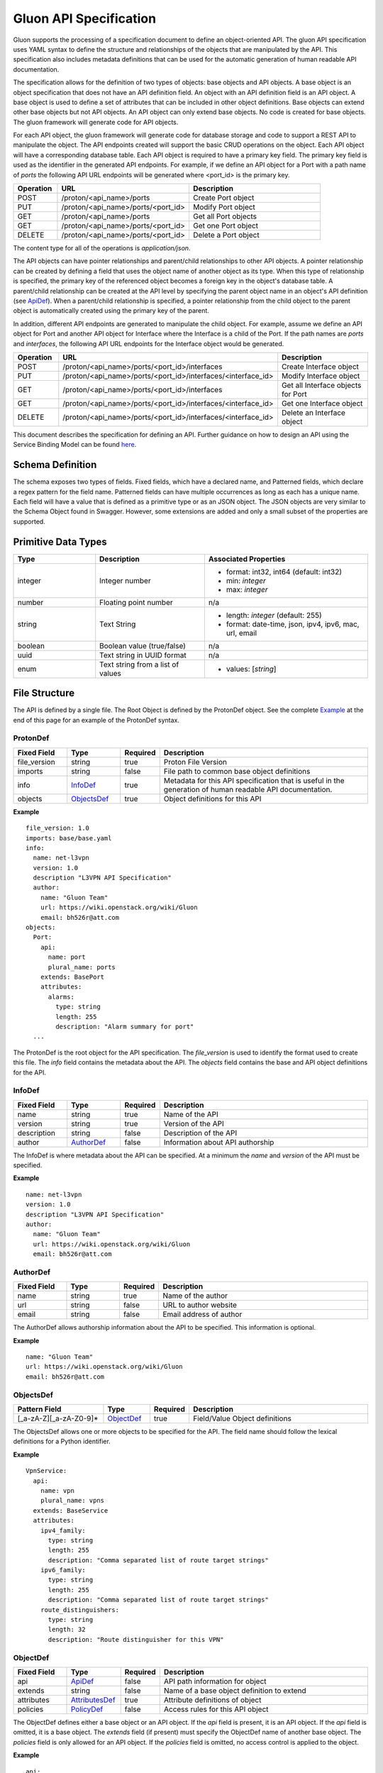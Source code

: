 =======================
Gluon API Specification
=======================

Gluon supports the processing of a specification document to define an
object-oriented API.  The gluon API specification uses YAML syntax to define
the structure and relationships of the objects that are manipulated by the
API.  This specification also includes metadata definitions that can be used
for the automatic generation of human readable API documentation.

The specification allows for the definition of two types of objects: base
objects and API objects.  A base object is an object specification that does
not have an API definition field.  An object with an API definition field is
an API object. A base object is used to define a set of attributes that can be
included in other object definitions.  Base objects can extend other base
objects but not API objects.  An API object can only extend base objects.  No
code is created for base objects.  The gluon framework will generate code for
API objects.

For each API object, the gluon framework will generate code for database
storage and code to support a REST API to manipulate the object.  The API
endpoints created will support the basic CRUD operations on the object. Each
API object will have a corresponding database table.  Each API object is
required to have a primary key field.  The primary key field is used as the
identifier in the generated API endpoints.  For example, if we define an API
object for a Port with a path name of *ports* the following API URL endpoints
will be generated where <port_id> is the primary key.

.. csv-table::
   :header: "Operation", "URL", "Description"
   :widths: 5, 15, 15

   POST, /proton/<api_name>/ports,   Create Port object
   PUT, /proton/<api_name>/ports/<port_id>,   Modify Port object
   GET, /proton/<api_name>/ports,   Get all Port objects
   GET, /proton/<api_name>/ports/<port_id>,   Get one Port object
   DELETE, /proton/<api_name>/ports/<port_id>,   Delete a Port object

The content type for all of the operations is *application/json*.

The API objects can have pointer relationships and parent/child relationships
to other API objects.  A pointer relationship can be created by defining a
field that uses the object name of another object as its type.  When this type
of relationship is specified, the primary key of the referenced object becomes
a foreign key in the object's database table.  A parent/child relationship can
be created at the API level by specifying the parent object name in an
object's API definition (see ApiDef_).  When a parent/child relationship is
specified, a pointer relationship from the child object to the parent object
is automatically created using the primary key of the parent.

In addition, different API endpoints are generated to manipulate the child
object.  For example, assume we define an API object for Port and another API
object for Interface where the Interface is a child of the Port.  If the path
names are *ports* and *interfaces*, the following API URL endpoints for the
Interface object would be generated.

.. list-table::
   :widths: 5 15 16
   :header-rows: 1

   * - Operation
     - URL
     - Description
   * - POST
     - /proton/<api_name>/ports/<port_id>/interfaces
     -  Create Interface object
   * - PUT
     - /proton/<api_name>/ports/<port_id>/interfaces/<interface_id>
     -  Modify Interface object
   * - GET
     - /proton/<api_name>/ports/<port_id>/interfaces
     -  Get all Interface objects for Port
   * - GET
     - /proton/<api_name>/ports/<port_id>/interfaces/<interface_id>
     -  Get one Interface object
   * - DELETE
     - /proton/<api_name>/ports/<port_id>/interfaces/<interface_id>
     -  Delete an Interface object

This document describes the specification for defining an API.  Further
guidance on how to design an API using the Service Binding Model can be found
`here <https://github.com/openstack/gluon/blob/master/doc/source/devref/service_binding_model.rst>`_.

Schema Definition
-----------------

The schema exposes two types of fields. Fixed fields, which have a declared
name, and Patterned fields, which declare a regex pattern for the field name.
Patterned fields can have multiple occurrences as long as each has a unique
name.  Each field will have a value that is defined as a primitive type or as
an JSON object.  The JSON objects are very similar to the Schema Object found
in Swagger.  However, some extensions are added and only a small subset of the
properties are supported.

Primitive  Data Types
---------------------

.. list-table::
   :widths: 15 20 30
   :header-rows: 1

   * - Type
     - Description
     - Associated Properties
   * - integer
     - Integer number
     - - format: int32, int64  (default: int32)
       - min: *integer*
       - max: *integer*
   * - number
     - Floating point number
     - n/a
   * - string
     - Text String
     - - length: *integer* (default: 255)
       - format: date-time, json, ipv4, ipv6, mac, url, email
   * - boolean
     - Boolean value (true/false)
     - n/a
   * - uuid
     - Text string in UUID format
     - n/a
   * - enum
     - Text string from a list of values
     - - values: [*string*]

File Structure
--------------

The API is defined by a single file.  The Root Object is defined by the
ProtonDef object. See the complete Example_ at the end of this page for an
example of the ProtonDef syntax.

ProtonDef
~~~~~~~~~

.. csv-table::
   :header: "Fixed Field", "Type", "Required", "Description"
   :widths: 5, 5, 3, 20

   file_version, string,  true, Proton File Version
   imports, string, false, File path to common base object definitions
   info, InfoDef_,  true, Metadata for this API specification that is useful in the generation of human readable API documentation.
   objects, ObjectsDef_,  true, Object definitions for this API

**Example**

::

  file_version: 1.0
  imports: base/base.yaml
  info:
    name: net-l3vpn
    version: 1.0
    description "L3VPN API Specification"
    author:
      name: "Gluon Team"
      url: https://wiki.openstack.org/wiki/Gluon
      email: bh526r@att.com
  objects:
    Port:
      api:
        name: port
        plural_name: ports
      extends: BasePort
      attributes:
        alarms:
          type: string
          length: 255
          description: "Alarm summary for port"
    ...

The ProtonDef is the root object for the API specification. The *file_version*
is used to identify the format used to create this file. The *info* field
contains the metadata about the API.  The *objects* field contains the base
and API object definitions for the API.

InfoDef
~~~~~~~

.. csv-table::
   :header: "Fixed Field", "Type", "Required", "Description"
   :widths: 5, 5, 3, 20

   name, string,  true, Name of the API
   version, string,  true, Version of the API
   description, string,  false, Description of the API
   author, AuthorDef_,  false, Information about API authorship

The InfoDef is where metadata about the API can be specified.  At a minimum the
*name* and *version* of the API must be specified.

**Example**

::

  name: net-l3vpn
  version: 1.0
  description "L3VPN API Specification"
  author:
    name: "Gluon Team"
    url: https://wiki.openstack.org/wiki/Gluon
    email: bh526r@att.com

AuthorDef
~~~~~~~~~

.. csv-table::
   :header: "Fixed Field", "Type", "Required", "Description"
   :widths: 5, 5, 3, 20

   name, string,  true, Name of the author
   url, string,  false, URL to author website
   email, string,  false, Email address of author


The AuthorDef allows authorship information about the API to be specified.
This information is optional.

**Example**

::

  name: "Gluon Team"
  url: https://wiki.openstack.org/wiki/Gluon
  email: bh526r@att.com

ObjectsDef
~~~~~~~~~~

.. csv-table::
   :header: "Pattern Field", "Type", "Required", "Description"
   :widths: 10, 5, 3, 20

   [_a-zA-Z][_a-zA-Z0-9]*, ObjectDef_,  true, Field/Value Object definitions

The ObjectsDef allows one or more objects to be specified for the API.  The
field name should follow the lexical definitions for a Python identifier.

**Example**

::

      VpnService:
        api:
          name: vpn
          plural_name: vpns
        extends: BaseService
        attributes:
          ipv4_family:
            type: string
            length: 255
            description: "Comma separated list of route target strings"
          ipv6_family:
            type: string
            length: 255
            description: "Comma separated list of route target strings"
          route_distinguishers:
            type: string
            length: 32
            description: "Route distinguisher for this VPN"

ObjectDef
~~~~~~~~~

.. csv-table::
   :header: "Fixed Field", "Type", "Required", "Description"
   :widths: 5, 5, 3, 20

   api, ApiDef_,  false, API path information for object
   extends, string,  false, Name of a base object definition to extend
   attributes, AttributesDef_,  true, Attribute definitions of object
   policies, PolicyDef_, false, Access rules for this API object

The ObjectDef defines either a base object or an API object.  If the *api*
field is present, it is an API object.  If the *api* field is omitted, it is a
base object.  The *extends* field (if present) must specify the ObjectDef name
of another base object.  The *policies* field is only allowed for an API
object.  If the *policies* field is omitted, no access control is applied to
the object.

**Example**

::

    api:
      name: port
      plural_name: ports
    extends: BasePort
    attributes:
      alarms:
        type: string
        length: 255
        description: "Alarm summary for port"
    policies:
      create: "rule:admin_or_network_owner"
      delete: "rule:admin_or_network_owner"
      get: "rule:admin_or_owner"
      get_one: "rule:admin_or_owner"
      update: "rule:admin_or_network_owner"


ApiDef
~~~~~~

.. csv-table::
   :header: "Fixed Field", "Type", "Required", "Description"
   :widths: 5, 5, 3, 20

   name, string,  true, Singular path name for the object
   plural_name, string,  false, Plural path name for the object
   parent, string,  false, Name of an ObjectDef specification

The ApiDef defines the API path and optionally a parent/child relationship for
the object.  The *parent* field (if present) must specify the ObjectDef name
of another API object.  The *name* field is used by the generated CLI code to
identify the object to be manipulated.  The *plural_name* field is used by the
generated API code as part of the path to identify the object to be manipulated.
If the *plural_name* field is omitted, an 's' character is added to the name
for the API path during code generation.

**Example**

::

  name: interface
  plural_name: interfaces
  parent: Port

PolicyDef
~~~~~~~~~

.. csv-table::
   :header: "Fixed Field", "Type", "Required", "Description"
   :widths: 5, 5, 3, 20

   create, string,  false, Rule specifier string
   delete, string,  false, Rule specifier string
   get, string,  false, Rule specifier string
   get_one, string,  false, Rule specifier string
   update, string,  false, Rule specifier string

The PolicyDef defines the Role-Based Access Control (RBAC) for the object.  The
access to the object can be controlled for each generated action.  The syntax
of the rule specifier string is defined in the Openstack Policy
`document <http://docs.openstack.org/newton/config-reference/policy-json-file.html>`_.

**Example**

::

  create: "rule:admin_or_network_owner"
  delete: "rule:admin_or_network_owner"
  get: "rule:admin_or_owner"
  get_one: "rule:admin_or_owner"
  update: "rule:admin_or_network_owner"

AttributesDef
~~~~~~~~~~~~~

.. csv-table::
   :header: "Pattern Field", "Type", "Required", "Description"
   :widths: 10, 5, 3, 20

   [_a-zA-Z][_a-zA-Z0-9]*, AttributeSchemaDef_,  true, Field/Value Attribute definitions

The AttributesDef allows one or more attributes to be specified for the
object.  The field name should follow the lexical definitions for a Python
identifier.

**Example**

::

  id:
    type: uuid
    required: true
    primary: true
    description: "UUID of Interface instance"


AttributeSchemaDef
~~~~~~~~~~~~~~~~~~

.. csv-table::
   :header: "Fixed Field", "Type", "Required", "Description"
   :widths: 5, 5, 3, 20

   type, string,  true, Primitive data type or ObjectDef name
   primary, boolean, false, Primary key for object (if true)
   description, string,  false, Description of the attribute
   required, boolean, false, Required flag for object creation (default: false)
   length, integer, false, Length if type is string (default: 255)
   values, [string], false, Array of strings (required if type is enum)
   format, string, false, Format if type is integer or string
   min, integer, false, Min value if type is integer
   max, integer, false, Max value if type is integer

Each attribute is defined by an AttributeSchemaDef.  The *type* field is
mandatory and can specify a primitive data type or it can be the name of an
ObjectDef.  The ObjectDef name must be for an API object.  One attribute for
an object must have the *primary* field specified.  The *required* field is
used to specify if the attribute must be present when creating an object.  If
the *type* is enum, the *values* field must be present and define an array of
valid strings for the enumeration.

If the *type* is integer:

* The *format* field can specify if the integer is 32 or 64 bit. Default is int32
* The *min* field can specify the valid minimum value
* The *max* field can specify the valid maximum value

If the *type* is string:

* The *format* field can specify the formatting that will be validated for the string.  The string formatting validations supported are:

    * date-time - Validated according to Date_Time_
    * json - Valid JSON string
    * ipv4 - Validated according to IPV4_
    * ipv6 - Validated according to IPV6_
    * mac - Valid MAC address according to IEEE 802
    * uri - Validated according to URI_
    * email - Validated according to EMAIL_
* The *length* field can specify the size of the string. Default is 255

**Example**

The following example shows the AttributeSchemaDef definitions for ipaddress,
subnet_prefix, status, and profile.

::

  ipaddress:
    type: string
    length: 23
    description: "IP Address of port"
    format: ipv4
  subnet_prefix:
    type: integer
    description: "Subnet mask"
    format: int32
    min: 1
    max: 31
  status:
    type: enum
    required: true
    description: "Operational status of Port"
    values:
      - 'ACTIVE'
      - 'DOWN'
  profile:
    type: string
    length: 128
    description: "JSON string for binding profile dictionary"
    format: json

References
~~~~~~~~~~

`Date_Time <https://tools.ietf.org/html/draft-wright-json-schema-validation-00#section-7.3.1>`_
`IPV4 <https://tools.ietf.org/html/draft-wright-json-schema-validation-00#section-7.3.4>`_
`IPV6 <https://tools.ietf.org/html/draft-wright-json-schema-validation-00#section-7.3.5>`_
`URI <https://tools.ietf.org/html/draft-wright-json-schema-validation-00#section-7.3.6>`_
`EMAIL <https://tools.ietf.org/html/draft-wright-json-schema-validation-00#section-7.3.2>`_

.. _Example:

Complete Example Specification
~~~~~~~~~~~~~~~~~~~~~~~~~~~~~~

This section shows the L3VPN API defined using this specification.  The base
objects that would be defined in base/base.yaml are in the Base Objects
section and the API is defined in the API Specification section.

Base Objects
************

::

    file_version: 1.0
    objects:
      BasePort:
        attributes:
          id:
            type: uuid
            primary: true:
            description: "UUID of Port instance"
          name:
            type: string
            length: 64
            description: "Descriptive name for Port"
          tenant_id:
            type: uuid
            required: true
            description: "UUID of Tenant owning this Port"
          mac_address:
            type: string
            length: 17
            required: true
            description: "MAC address for Port"
            validate: mac_address
          admin_state_up:
            type: boolean
            required: true
            description: "Admin state of Port"
          status:
            type: enum
            required: true
            description: "Operational status of Port"
            values:
              - 'ACTIVE'
              - 'DOWN'
          vnic_type:
            type: enum
            required: true
            description: "Port should be attache to this VNIC type"
            values:
               - 'normal'
               - 'virtual'
               - 'direct'
               - 'macvtap'
               - 'sriov'
               - 'whole-dev'
          mtu:
            type: integer
            description: "MTU"
            required: true
          vlan_transparency:
            type: boolean
            description: "Allow VLAN tagged traffic on Port"
            required: true
          profile:
            type: string # JSON Format
            length: 128
            description: "JSON string for binding profile dictionary"
            format: json
          device_id:
            type: uuid
            description: "UUID of bound VM"
          device_owner:
            type: string
            length: 128
            description: "Name of compute or network service (if bound)"
          host_id:
            type: string
            length: 32
            description: "binding:host_id: Name of bound host"
          vif_details:
            type: string # JSON Format
            length: 128
            description: "binding:vif_details: JSON string for VIF details"
            format: json
          vif_type:
            type: string
            length: 32
            description: "binding:vif_type: binding type for VIF"
      BaseInterface:
        attributes:
          id:
            type: uuid
            required: true
            primary: true
            description: "UUID of Interface instance"
          port_id:
            type: uuid
            required: true
            description: "Pointer to Port instance"
          segmentation_type:
            type: enum
            required: true
            description: "Type of segmentation for this interface"
            values:
              - 'none'
              - 'vlan'
              - 'tunnel_vxlan'
              - 'tunnel_gre'
              - 'mpls'
          segmentation_id:
            type: integer
            required: true
            description: "Segmentation identifier"
      BaseService:
        attributes:
          id:
            type: uuid
            required: true
            primary: true
            description: "UUID of Service instance"
          name:
            type: string
            length: 64
            description: "Descriptive name of Service"
          description:
            type: string
            length: 256
            description: "Description of Service"
      BaseServiceBinding:
        attributes:
          interface_id:
            type: uuid
            required: true
            primary: true
            description: "Pointer to Interface instance"
          service_id:
            type: uuid
            required: true
            description: "Pointer to Service instance"

API Specification
*****************

::

    file_version: 1.0
    imports: base/base.yaml
    info:
      name: net-l3vpn
      version: 1.0
      description "L3VPN API Specification"
      author:
        name: "Gluon Team"
        url: https://wiki.openstack.org/wiki/Gluon
        email: bh526r@att.com
    objects:
      Port:
        api:
          name: port
          plural_name: ports
        extends: BasePort
        attributes:
          alarms:
            type: string
            length: 255
            description: "Alarm summary for port"
      Interface:
        api:
          name: interface
          plural_name: interfaces
          parent: Port
        extends: BaseInterface
      VpnService:
        api:
          name: vpn
          plural_name: vpns
        extends: BaseService
        attributes:
          ipv4_family:
            type: string
            length: 255
            description: "Comma separated list of route target strings"
          ipv6_family:
            type: string
            length: 255
            description: "Comma separated list of route target strings"
          route_distinguishers:
            type: string
            length: 32
            description: "Route distinguisher for this VPN"
      VpnBinding:
        extends: BaseServiceBinding
        api:
          name: vpnbinding
          plural_name: vpnbindings
        attributes:
          service_id:    # Override from base object for specific Service type
            type: VpnService
            required: true
            primary: true
            description: "Pointer to VpnService instance"
          ipaddress:
            type: string
            length: 23
            description: "IP Address of port"
            format: ipv4
          subnet_prefix:
            type: integer
            description: "Subnet mask"
            format: int32
            min: 1
            max: 31
          gateway:
            type: string
            length: 32
            description: "Default gateway"
            format: ipv4
      VpnAfConfig:
        api:
          name: vpnafconfig
          plural_name: vpnafconfigs
        attributes:
          vrf_rt_value:
            required: True
            type: string
            length: 32
            primary: 'True'
            description: "Route target string"
          vrf_rt_type:
            type: enum
            required: True
            description: "Route target type"
            values:
              - export_extcommunity
              - import_extcommunity
              - both
          import_route_policy:
            type: string
            length: 32
            description: "Route target import policy"
          export_route_policy:
            type: string
            length: 32
            description: "Route target export policy"
